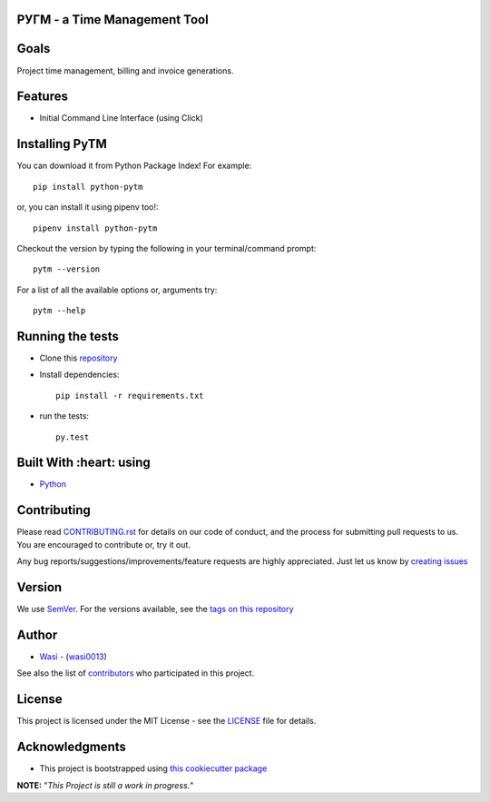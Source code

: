  .. image:: https://github.com/wasi0013/PyTM/raw/master/ext/images/PyTM-logo.png
    :target: https://github.com/wasi0013/PyTM/
    :alt: PyTM - Logo




**PУΓM** - a Time Management Tool
---------------------------------


|image1| |image2| |image3| |Contributors| |DownloadStats| |DocsStats|
=====================================================================

.. |image1| image:: https://badge.fury.io/py/python-pytm.png
   :target: https://badge.fury.io/py/python-pytm
.. |image2| image:: https://img.shields.io/pypi/l/python-pytm.svg
   :target: https://pypi.org/project/python-pytm/
.. |image3| image:: https://img.shields.io/pypi/pyversions/python-pytm.svg
   :target: https://pypi.org/project/python-pytm/
   :alt: Supported Python Versions
.. |Contributors| image:: https://img.shields.io/github/contributors/wasi0013/PyTM.svg
   :target: https://github.com/wasi0013/PyTM/graphs/contributors
   :alt: List of Contributors
.. |DownloadStats| image:: https://pepy.tech/badge/python-pytm
   :target: https://pepy.tech/project/python-pytm
   :alt: Download Stats
.. |DocsStats| image:: https://readthedocs.org/projects/pytm/badge/?version=latest
   :target: https://pytm.readthedocs.io/en/latest/?badge=latest
   :alt: Documentation Status


Goals
-----

Project time management, billing and invoice generations.


Features
--------

* Initial Command Line Interface (using Click)

Installing PyTM
---------------

You can download it from Python Package Index! For example::

    pip install python-pytm

or, you can install it using pipenv too!::

    pipenv install python-pytm

Checkout the version by typing the following in your terminal/command prompt::

    pytm --version


For a list of all the available options or, arguments try::

    pytm --help



Running the tests
-----------------

* Clone this `repository <https://github.com/wasi0013/PyTM>`_

* Install dependencies::

    pip install -r requirements.txt

* run the tests::

    py.test


Built With :heart: using
------------------------

* `Python <https://python.org/>`_

Contributing
------------

Please read `CONTRIBUTING.rst <CONTRIBUTING.rst>`_ for details on our code of conduct, and the process for submitting pull requests to us. You are encouraged to contribute or, try it out.

Any bug reports/suggestions/improvements/feature requests are highly appreciated. Just let us know by `creating issues <https://github.com/wasi0013/PyTM/issues/new/>`_

Version
-------
We use `SemVer <http://semver.org/>`_. For the versions available, see the `tags on this repository <https://github.com/wasi0013/PyTM/tags>`_

Author
------
* `Wasi <https://www.wasi0013.com/>`_ - (`wasi0013 <https://github.com/wasi0013>`_)

See also the list of `contributors <https://github.com/wasi0013/PyTM/contributors>`_ who participated in this project.

License
-------
This project is licensed under the MIT License - see the `LICENSE <LICENSE>`_ file for details.


Acknowledgments
---------------
* This project is bootstrapped using `this cookiecutter package <https://github.com/audreyr/cookiecutter-pypackage>`_


**NOTE:** "*This Project is still a work in progress.*"
